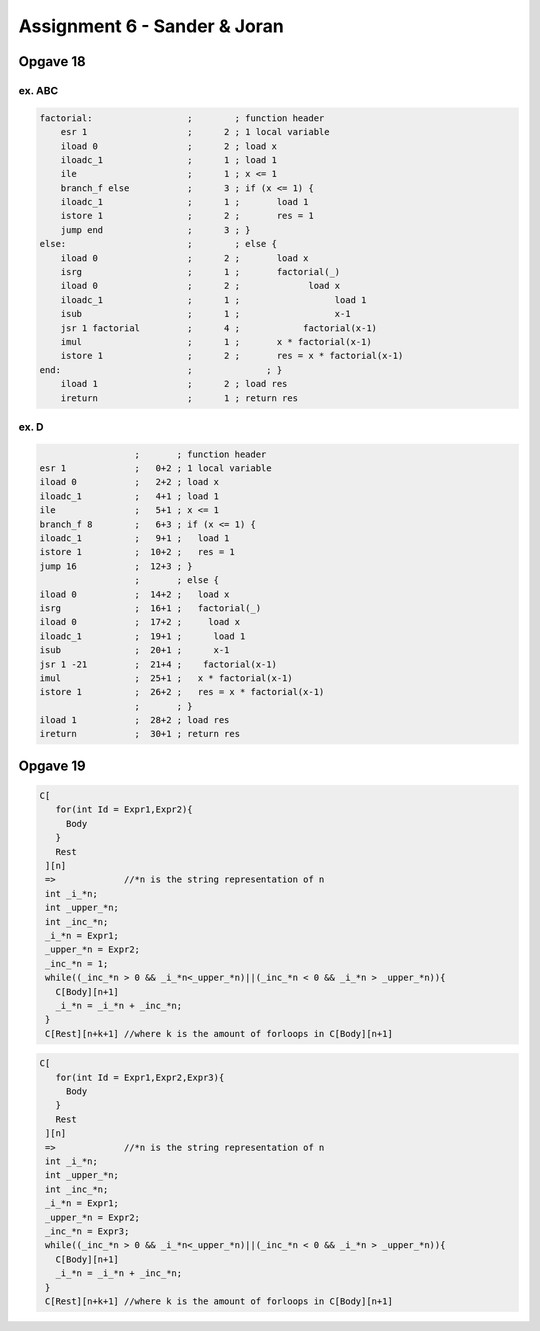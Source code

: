 =============================
Assignment 6 - Sander & Joran
=============================

Opgave 18
---------

ex. ABC
+++++++

.. code:: asm

  factorial:		      ;        ; function header
      esr 1                   ;      2 ; 1 local variable
      iload 0                 ;      2 ; load x
      iloadc_1                ;      1 ; load 1
      ile                     ;      1 ; x <= 1
      branch_f else           ;      3 ; if (x <= 1) {
      iloadc_1                ;      1 ;       load 1
      istore 1                ;      2 ;       res = 1
      jump end                ;      3 ; }
  else:                       ;        ; else {
      iload 0                 ;      2 ;       load x
      isrg                    ;      1 ;       factorial(_)
      iload 0                 ;      2 ;             load x
      iloadc_1                ;      1 ;                  load 1
      isub                    ;      1 ;                  x-1
      jsr 1 factorial         ;      4 ;            factorial(x-1)
      imul                    ;      1 ;       x * factorial(x-1)
      istore 1                ;      2 ;       res = x * factorial(x-1)
  end:                        ;              ; }
      iload 1                 ;      2 ; load res
      ireturn                 ;      1 ; return res

ex. D
+++++

.. code:: asm

                    ;       ; function header
  esr 1             ;   0+2 ; 1 local variable
  iload 0           ;   2+2 ; load x
  iloadc_1          ;   4+1 ; load 1
  ile               ;   5+1 ; x <= 1
  branch_f 8        ;   6+3 ; if (x <= 1) {
  iloadc_1          ;   9+1 ;   load 1
  istore 1          ;  10+2 ;   res = 1
  jump 16           ;  12+3 ; }
                    ;       ; else {
  iload 0           ;  14+2 ;   load x
  isrg              ;  16+1 ;   factorial(_)
  iload 0           ;  17+2 ;     load x
  iloadc_1          ;  19+1 ;      load 1
  isub              ;  20+1 ;      x-1
  jsr 1 -21         ;  21+4 ;    factorial(x-1)
  imul              ;  25+1 ;   x * factorial(x-1)
  istore 1          ;  26+2 ;   res = x * factorial(x-1)
                    ;       ; }
  iload 1           ;  28+2 ; load res
  ireturn           ;  30+1 ; return res


Opgave 19
---------

.. code:: c:

 C[
    for(int Id = Expr1,Expr2){
      Body
    }
    Rest
  ][n]
  =>             //*n is the string representation of n
  int _i_*n;
  int _upper_*n;
  int _inc_*n;
  _i_*n = Expr1;
  _upper_*n = Expr2;
  _inc_*n = 1;
  while((_inc_*n > 0 && _i_*n<_upper_*n)||(_inc_*n < 0 && _i_*n > _upper_*n)){
    C[Body][n+1]
    _i_*n = _i_*n + _inc_*n;
  }
  C[Rest][n+k+1] //where k is the amount of forloops in C[Body][n+1]



.. code:: c:

 C[
    for(int Id = Expr1,Expr2,Expr3){
      Body
    }
    Rest
  ][n]
  =>             //*n is the string representation of n
  int _i_*n;
  int _upper_*n;
  int _inc_*n;
  _i_*n = Expr1;
  _upper_*n = Expr2;
  _inc_*n = Expr3;
  while((_inc_*n > 0 && _i_*n<_upper_*n)||(_inc_*n < 0 && _i_*n > _upper_*n)){
    C[Body][n+1]
    _i_*n = _i_*n + _inc_*n;
  }
  C[Rest][n+k+1] //where k is the amount of forloops in C[Body][n+1]
